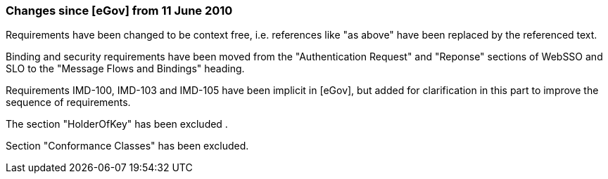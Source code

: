 === Changes since [eGov] from 11 June 2010

Requirements have been changed to be context free, i.e. references like "as above" have been replaced by the referenced text.

Binding and security requirements have been moved from the "Authentication Request" and "Reponse" sections of WebSSO and SLO to the "Message Flows and Bindings" heading.

Requirements IMD-100, IMD-103 and IMD-105 have been implicit in [eGov], but added for clarification in this part to improve the sequence of requirements.

The section "HolderOfKey" has been excluded .

Section "Conformance Classes" has been excluded.
